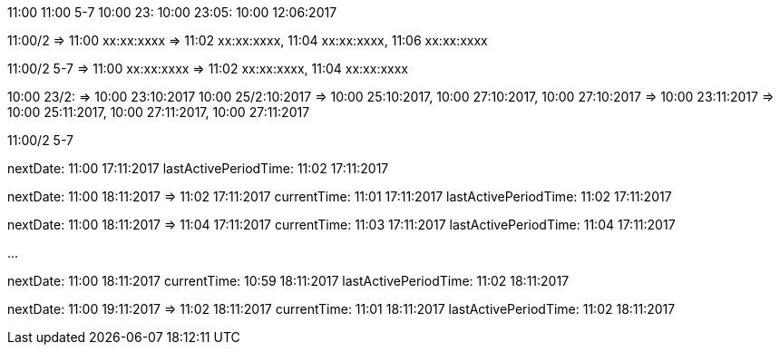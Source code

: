 11:00
11:00 5-7
10:00 23:
10:00 23:05:
10:00 12:06:2017

11:00/2 =>	11:00 xx:xx:xxxx
		=>	11:02 xx:xx:xxxx, 11:04 xx:xx:xxxx, 11:06 xx:xx:xxxx

11:00/2 5-7 =>	11:00 xx:xx:xxxx
			=> 	11:02 xx:xx:xxxx, 11:04 xx:xx:xxxx

10:00 23/2: 		=>	10:00 23:10:2017
10:00 25/2:10:2017 	=>	10:00 25:10:2017, 10:00 27:10:2017, 10:00 27:10:2017
					=>	10:00 23:11:2017
					=>	10:00 25:11:2017, 10:00 27:11:2017, 10:00 27:11:2017



11:00/2 5-7

nextDate: 11:00 17:11:2017
lastActivePeriodTime: 11:02 17:11:2017

nextDate: 11:00 18:11:2017 => 11:02 17:11:2017
currentTime: 11:01 17:11:2017
lastActivePeriodTime: 11:02 17:11:2017

nextDate: 11:00 18:11:2017 => 11:04 17:11:2017
currentTime: 11:03 17:11:2017
lastActivePeriodTime: 11:04 17:11:2017

...

nextDate: 11:00 18:11:2017
currentTime: 10:59 18:11:2017
lastActivePeriodTime: 11:02 18:11:2017

nextDate: 11:00 19:11:2017 => 11:02 18:11:2017
currentTime: 11:01 18:11:2017
lastActivePeriodTime: 11:02 18:11:2017


